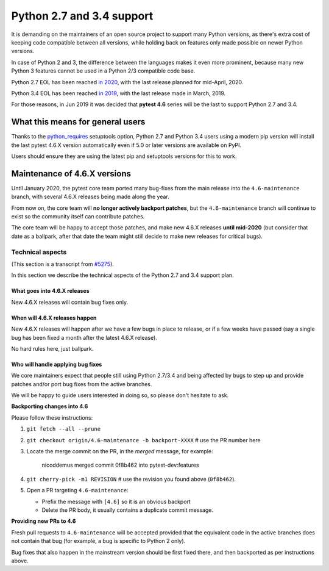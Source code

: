 Python 2.7 and 3.4 support
==========================

It is demanding on the maintainers of an open source project to support many Python versions, as
there's extra cost of keeping code compatible between all versions, while holding back on
features only made possible on newer Python versions.

In case of Python 2 and 3, the difference between the languages makes it even more prominent,
because many new Python 3 features cannot be used in a Python 2/3 compatible code base.

Python 2.7 EOL has been reached `in 2020 <https://legacy.python.org/dev/peps/pep-0373/#id4>`__, with
the last release planned for mid-April, 2020.

Python 3.4 EOL has been reached `in 2019 <https://www.python.org/dev/peps/pep-0429/#release-schedule>`__, with the last release made in March, 2019.

For those reasons, in Jun 2019 it was decided that **pytest 4.6** series will be the last to support Python 2.7 and 3.4.

What this means for general users
---------------------------------

Thanks to the `python_requires`_ setuptools option,
Python 2.7 and Python 3.4 users using a modern pip version
will install the last pytest 4.6.X version automatically even if 5.0 or later versions
are available on PyPI.

Users should ensure they are using the latest pip and setuptools versions for this to work.

Maintenance of 4.6.X versions
-----------------------------

Until January 2020, the pytest core team ported many bug-fixes from the main release into the
``4.6-maintenance`` branch, with several 4.6.X releases being made along the year.

From now on, the core team will **no longer actively backport patches**, but the ``4.6-maintenance``
branch will continue to exist so the community itself can contribute patches.

The core team will be happy to accept those patches, and make new 4.6.X releases **until mid-2020**
(but consider that date as a ballpark, after that date the team might still decide to make new releases
for critical bugs).

.. _`python_requires`: https://packaging.python.org/guides/distributing-packages-using-setuptools/#python-requires

Technical aspects
~~~~~~~~~~~~~~~~~

(This section is a transcript from `#5275 <https://github.com/pytest-dev/pytest/issues/5275>`__).

In this section we describe the technical aspects of the Python 2.7 and 3.4 support plan.

What goes into 4.6.X releases
+++++++++++++++++++++++++++++

New 4.6.X releases will contain bug fixes only.

When will 4.6.X releases happen
+++++++++++++++++++++++++++++++

New 4.6.X releases will happen after we have a few bugs in place to release, or if a few weeks have
passed (say a single bug has been fixed a month after the latest 4.6.X release).

No hard rules here, just ballpark.

Who will handle applying bug fixes
++++++++++++++++++++++++++++++++++

We core maintainers expect that people still using Python 2.7/3.4 and being affected by
bugs to step up and provide patches and/or port bug fixes from the active branches.

We will be happy to guide users interested in doing so, so please don't hesitate to ask.

**Backporting changes into 4.6**

Please follow these instructions:

#. ``git fetch --all --prune``

#. ``git checkout origin/4.6-maintenance -b backport-XXXX`` # use the PR number here

#. Locate the merge commit on the PR, in the *merged* message, for example:

    nicoddemus merged commit 0f8b462 into pytest-dev:features

#. ``git cherry-pick -m1 REVISION`` # use the revision you found above (``0f8b462``).

#. Open a PR targeting ``4.6-maintenance``:

   * Prefix the message with ``[4.6]`` so it is an obvious backport
   * Delete the PR body, it usually contains a duplicate commit message.

**Providing new PRs to 4.6**

Fresh pull requests to ``4.6-maintenance`` will be accepted provided that
the equivalent code in the active branches does not contain that bug (for example, a bug is specific
to Python 2 only).

Bug fixes that also happen in the mainstream version should be first fixed
there, and then backported as per instructions above.
